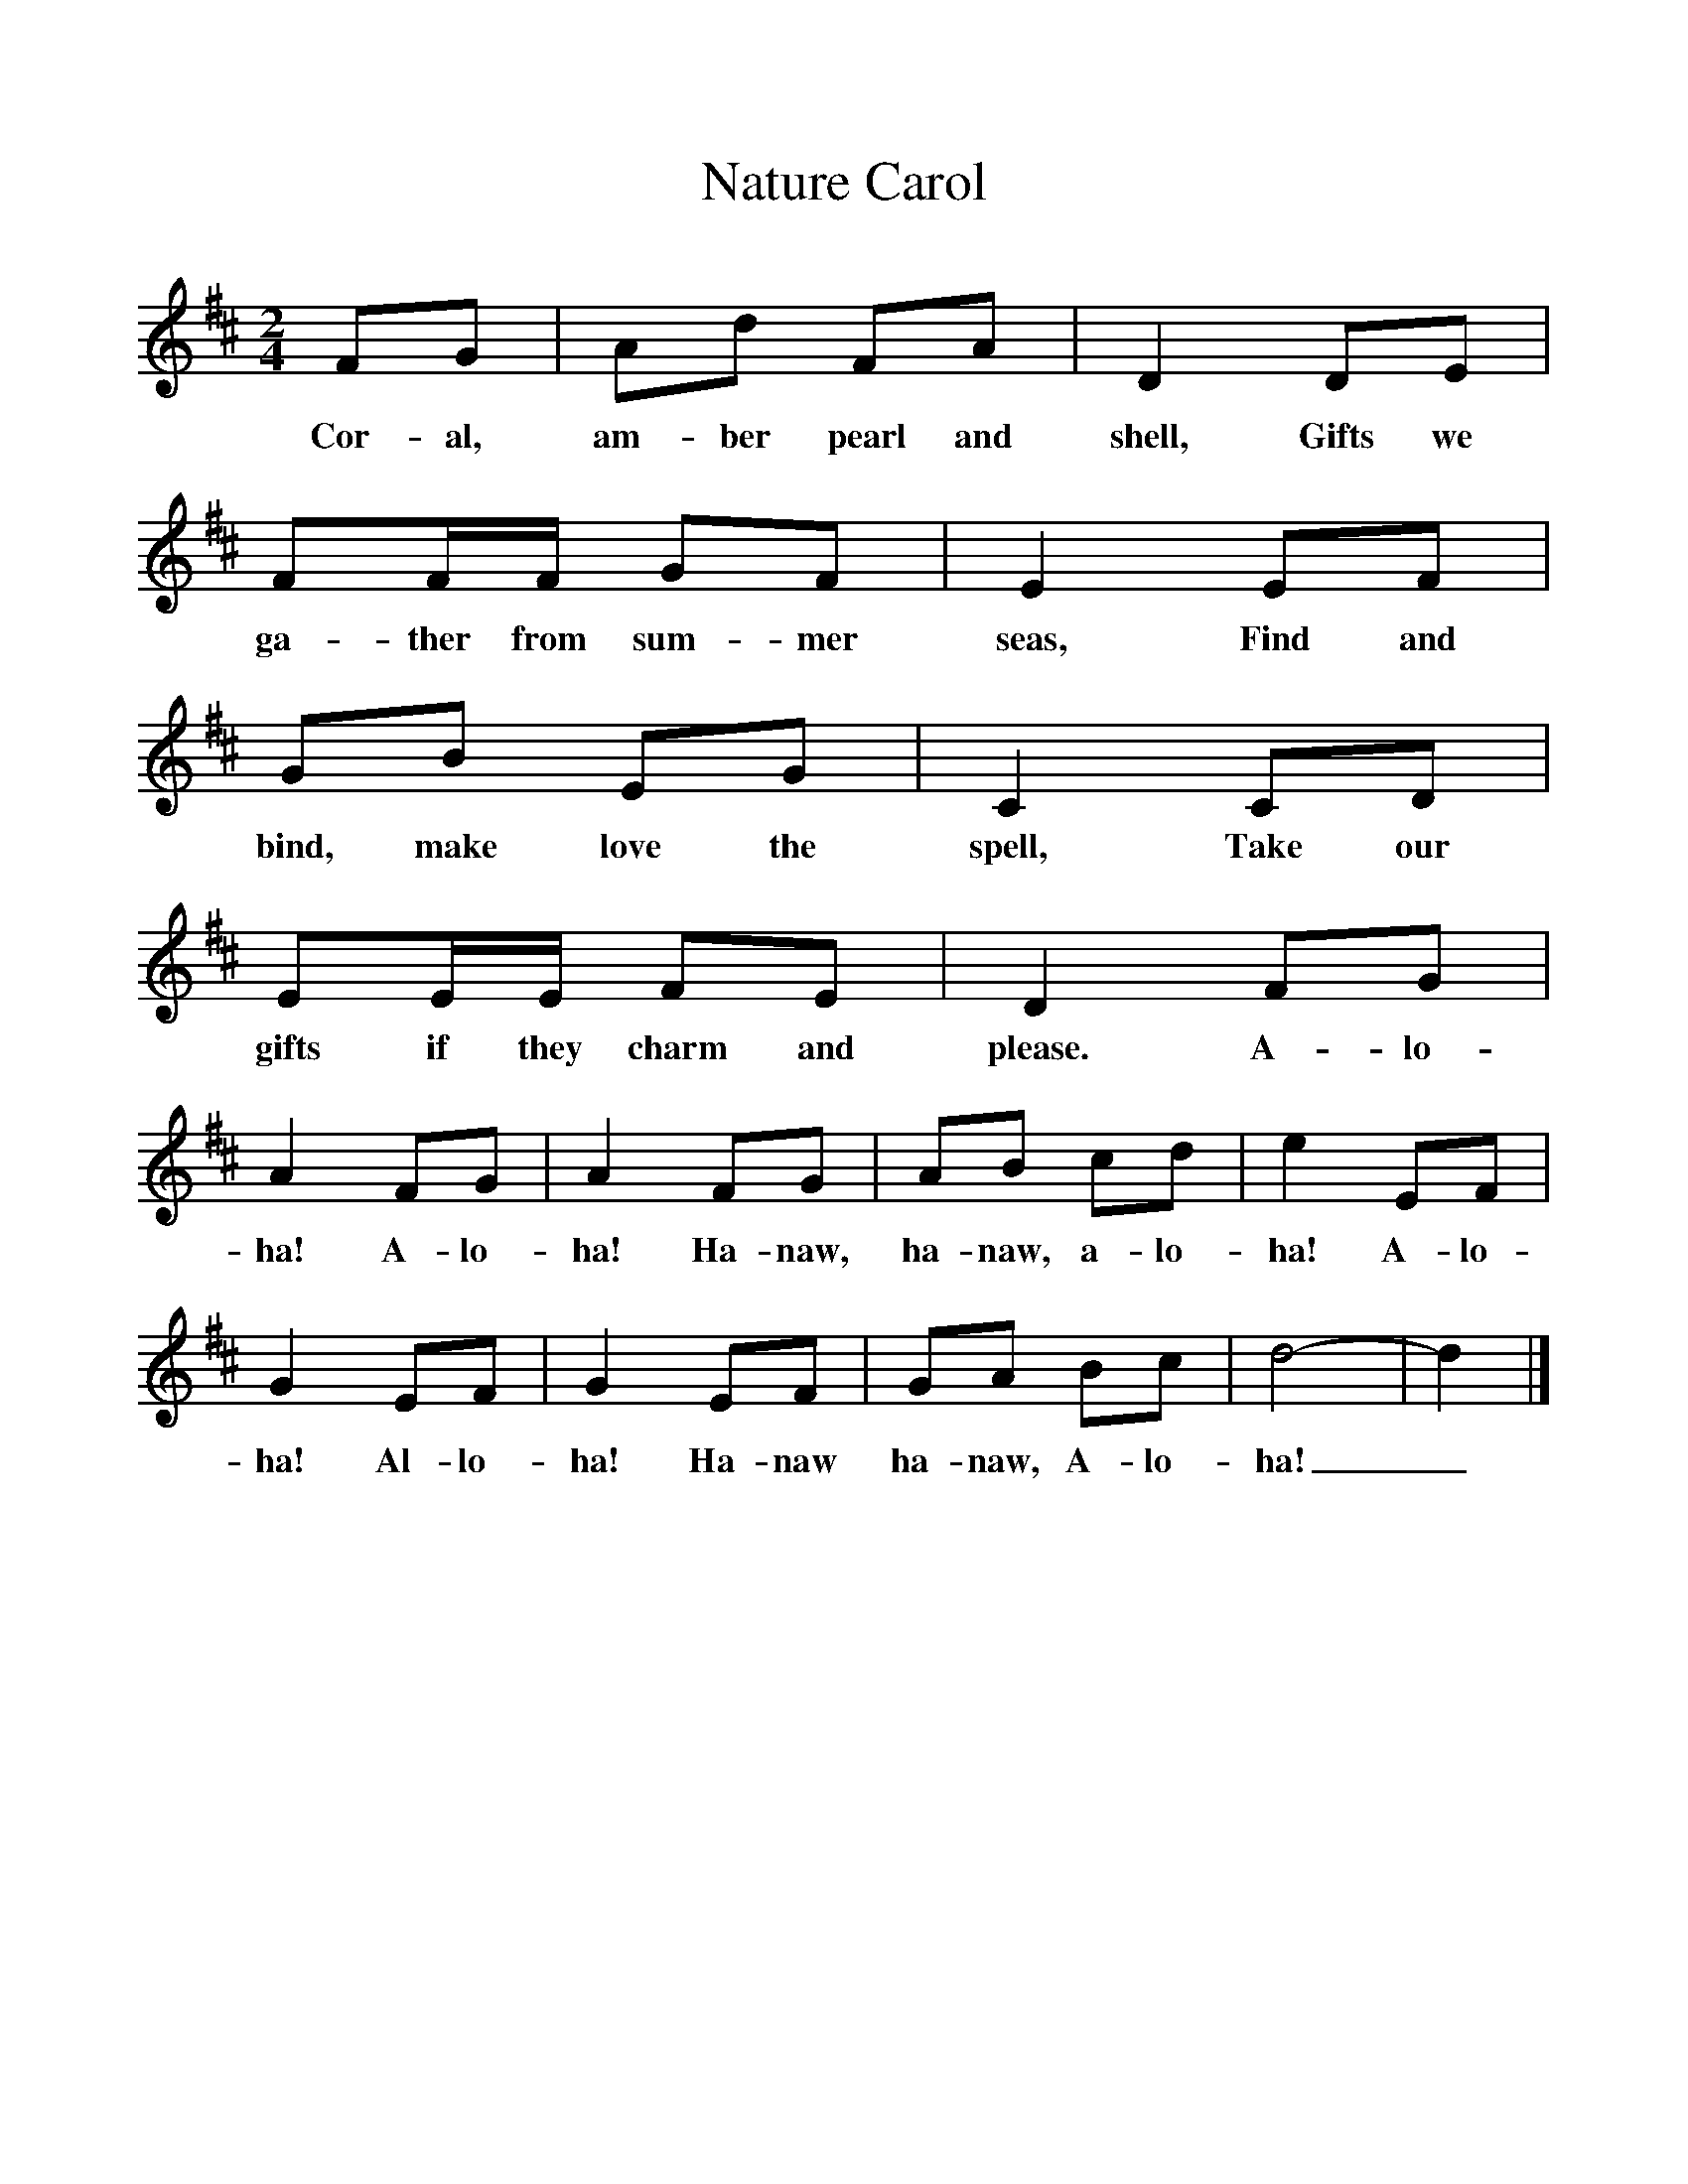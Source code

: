 %%scale 1
X:1
T:Nature Carol
B:Singing Together, Summer 1978, BBC Publications
F:http://www.folkinfo.org/songs
M:2/4
L:1/8
K:D
FG|Ad FA|D2 DE|FF/F/ GF|E2 EF|
w:Cor-al, am-ber pearl and shell, Gifts we ga-ther from sum-mer seas, Find and
GB EG|C2 CD|EE/E/ FE|D2 FG|
w:bind, make love the spell, Take our gifts if they charm and please. A-lo-
A2 FG|A2 FG|AB cd|e2 EF|
w:ha! A-lo-ha! Ha-naw, ha-naw, a-lo-ha! A-lo-
G2 EF|G2EF|GA Bc|d4-|d2|]
w:ha! Al-lo-ha! Ha-naw ha-naw, A-lo-ha!_ 